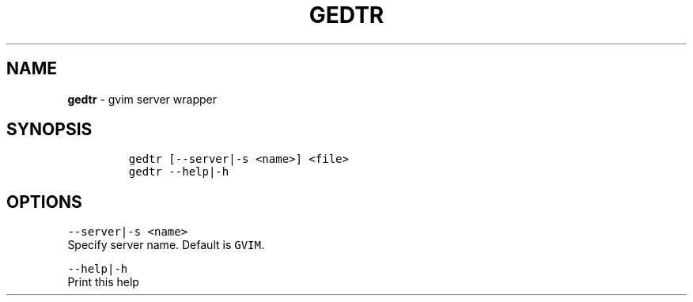 .TH GEDTR 1 2019\-10\-21 Linux "User Manuals"
.hy
.SH NAME
.PP
\f[B]gedtr\f[R] - gvim server wrapper
.SH SYNOPSIS
.IP
.nf
\f[C]
gedtr [--server|-s <name>] <file>
gedtr --help|-h
\f[R]
.fi
.SH OPTIONS
.PP
\f[C]--server|-s <name>\f[R]
.PD 0
.P
.PD
Specify server name.
Default is \f[C]GVIM\f[R].
.PP
\f[C]--help|-h\f[R]
.PD 0
.P
.PD
Print this help
